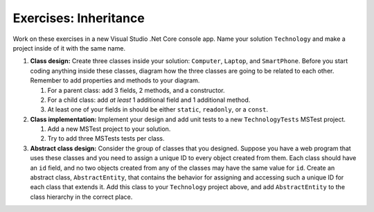Exercises: Inheritance
======================

Work on these exercises in a new Visual Studio .Net Core console app. 
Name your solution ``Technology`` and make a project inside of it with the same name.

#. **Class design:** Create three classes inside your solution: ``Computer``, ``Laptop``, and ``SmartPhone``.
   Before you start coding anything inside these classes, diagram how the three classes are going to be related 
   to each other. Remember to add properties and methods to your diagram.

   #. For a parent class: add 3 fields, 2 methods, and a constructor.
   #. For a child class: add *at least* 1 additional field and 1 additional method.
   #. At least one of your fields in should be either ``static``, ``readonly``, or a ``const``.

#. **Class implementation:** Implement your design and add unit tests to a new ``TechnologyTests`` MSTest project.
   
   #. Add a new MSTest project to your solution.
   #. Try to add three MSTests tests per class.

#. **Abstract class design:** Consider the group of classes that you designed. Suppose you have a web program 
   that uses these classes and you need to assign a unique ID to every object created from them. 
   Each class should have an ``id`` field, and no two objects created from any of the classes may have the 
   same value for ``id``. Create an abstract class, ``AbstractEntity``, that contains the behavior for 
   assigning and accessing such a unique ID for each class that extends it. Add this class to your ``Technology``
   project above, and add ``AbstractEntity`` to the class hierarchy in the correct place.

